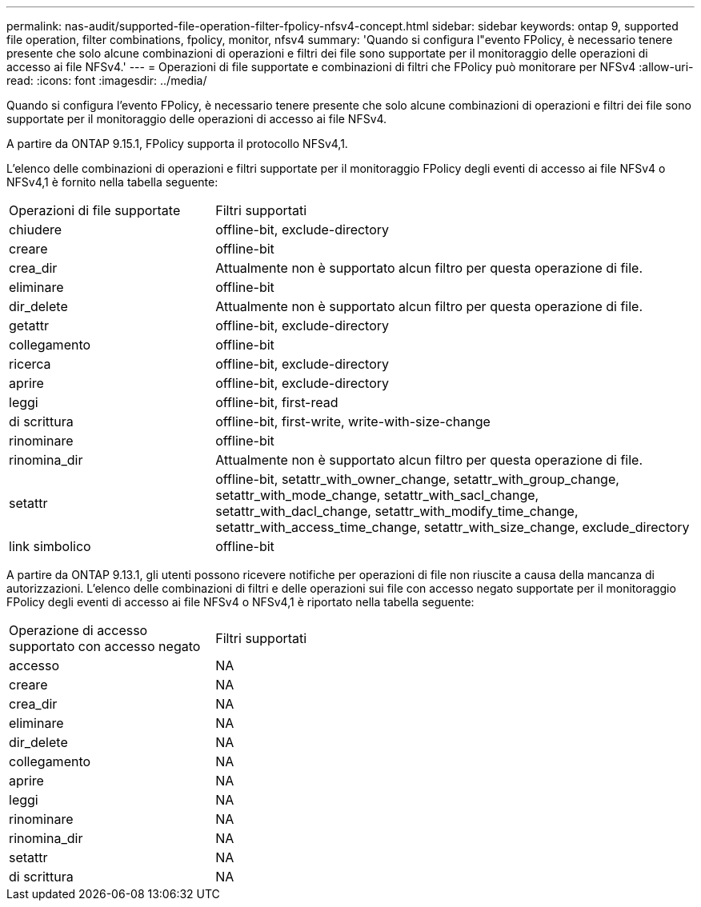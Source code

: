 ---
permalink: nas-audit/supported-file-operation-filter-fpolicy-nfsv4-concept.html 
sidebar: sidebar 
keywords: ontap 9, supported file operation, filter combinations, fpolicy, monitor, nfsv4 
summary: 'Quando si configura l"evento FPolicy, è necessario tenere presente che solo alcune combinazioni di operazioni e filtri dei file sono supportate per il monitoraggio delle operazioni di accesso ai file NFSv4.' 
---
= Operazioni di file supportate e combinazioni di filtri che FPolicy può monitorare per NFSv4
:allow-uri-read: 
:icons: font
:imagesdir: ../media/


[role="lead"]
Quando si configura l'evento FPolicy, è necessario tenere presente che solo alcune combinazioni di operazioni e filtri dei file sono supportate per il monitoraggio delle operazioni di accesso ai file NFSv4.

A partire da ONTAP 9.15.1, FPolicy supporta il protocollo NFSv4,1.

L'elenco delle combinazioni di operazioni e filtri supportate per il monitoraggio FPolicy degli eventi di accesso ai file NFSv4 o NFSv4,1 è fornito nella tabella seguente:

[cols="30,70"]
|===


| Operazioni di file supportate | Filtri supportati 


 a| 
chiudere
 a| 
offline-bit, exclude-directory



 a| 
creare
 a| 
offline-bit



 a| 
crea_dir
 a| 
Attualmente non è supportato alcun filtro per questa operazione di file.



 a| 
eliminare
 a| 
offline-bit



 a| 
dir_delete
 a| 
Attualmente non è supportato alcun filtro per questa operazione di file.



 a| 
getattr
 a| 
offline-bit, exclude-directory



 a| 
collegamento
 a| 
offline-bit



 a| 
ricerca
 a| 
offline-bit, exclude-directory



 a| 
aprire
 a| 
offline-bit, exclude-directory



 a| 
leggi
 a| 
offline-bit, first-read



 a| 
di scrittura
 a| 
offline-bit, first-write, write-with-size-change



 a| 
rinominare
 a| 
offline-bit



 a| 
rinomina_dir
 a| 
Attualmente non è supportato alcun filtro per questa operazione di file.



 a| 
setattr
 a| 
offline-bit, setattr_with_owner_change, setattr_with_group_change, setattr_with_mode_change, setattr_with_sacl_change, setattr_with_dacl_change, setattr_with_modify_time_change, setattr_with_access_time_change, setattr_with_size_change, exclude_directory



 a| 
link simbolico
 a| 
offline-bit

|===
A partire da ONTAP 9.13.1, gli utenti possono ricevere notifiche per operazioni di file non riuscite a causa della mancanza di autorizzazioni. L'elenco delle combinazioni di filtri e delle operazioni sui file con accesso negato supportate per il monitoraggio FPolicy degli eventi di accesso ai file NFSv4 o NFSv4,1 è riportato nella tabella seguente:

[cols="30,70"]
|===


| Operazione di accesso supportato con accesso negato | Filtri supportati 


 a| 
accesso
 a| 
NA



 a| 
creare
 a| 
NA



 a| 
crea_dir
 a| 
NA



 a| 
eliminare
 a| 
NA



 a| 
dir_delete
 a| 
NA



 a| 
collegamento
 a| 
NA



 a| 
aprire
 a| 
NA



 a| 
leggi
 a| 
NA



 a| 
rinominare
 a| 
NA



 a| 
rinomina_dir
 a| 
NA



 a| 
setattr
 a| 
NA



 a| 
di scrittura
 a| 
NA

|===